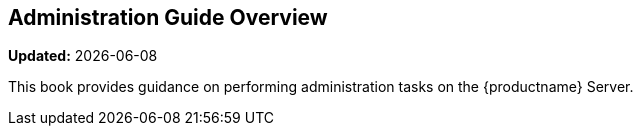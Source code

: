 [[admin-overview]]
== Administration Guide Overview

**Updated:** {docdate}

This book provides guidance on performing administration tasks on the {productname} Server.
